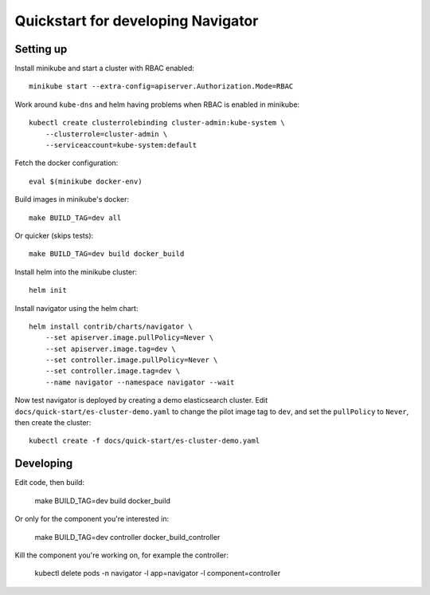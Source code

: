 Quickstart for developing Navigator
===================================

Setting up
----------

Install minikube and start a cluster with RBAC enabled::

    minikube start --extra-config=apiserver.Authorization.Mode=RBAC

Work around ``kube-dns`` and helm having problems when RBAC is enabled in minikube::

    kubectl create clusterrolebinding cluster-admin:kube-system \
        --clusterrole=cluster-admin \
        --serviceaccount=kube-system:default

Fetch the docker configuration::

    eval $(minikube docker-env)

Build images in minikube's docker::

    make BUILD_TAG=dev all

Or quicker (skips tests)::

    make BUILD_TAG=dev build docker_build

Install helm into the minikube cluster::

    helm init

Install navigator using the helm chart::

    helm install contrib/charts/navigator \
        --set apiserver.image.pullPolicy=Never \
        --set apiserver.image.tag=dev \
        --set controller.image.pullPolicy=Never \
        --set controller.image.tag=dev \
        --name navigator --namespace navigator --wait

Now test navigator is deployed by creating a demo elasticsearch cluster. Edit
``docs/quick-start/es-cluster-demo.yaml`` to change the pilot image tag to ``dev``,
and set the ``pullPolicy`` to ``Never``, then create the cluster::

    kubectl create -f docs/quick-start/es-cluster-demo.yaml


Developing
----------

Edit code, then build:

    make BUILD_TAG=dev build docker_build

Or only for the component you're interested in:

     make BUILD_TAG=dev controller docker_build_controller

Kill the component you're working on, for example the controller:

    kubectl delete pods -n navigator -l app=navigator -l component=controller
